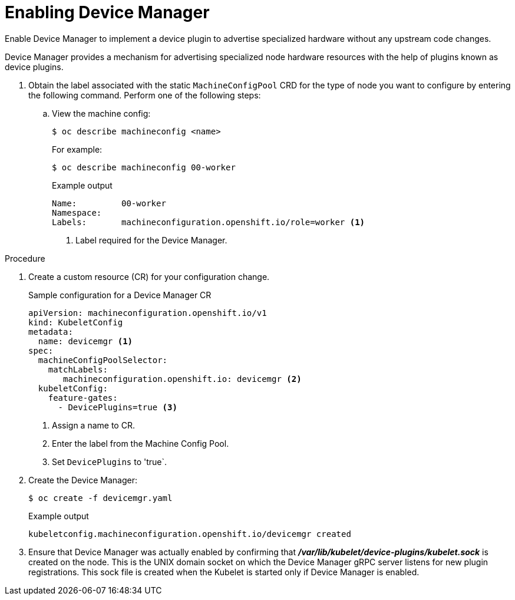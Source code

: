 // Module included in the following assemblies:
//
// * nodes/nodes-pods-plugins.adoc
// * post_installation_configuration/node-tasks.adoc

:_mod-docs-content-type: PROCEDURE
[id="nodes-pods-plugins-install_{context}"]
= Enabling Device Manager

Enable Device Manager to implement a device plugin to advertise specialized
hardware without any upstream code changes.

Device Manager provides a mechanism for advertising specialized node hardware resources
with the help of plugins known as device plugins.

. Obtain the label associated with the static `MachineConfigPool` CRD for the type of node you want to configure by entering the following command.
Perform one of the following steps:

.. View the machine config:
+
[source,terminal]
----
$ oc describe machineconfig <name>
----
+
For example:
+
[source,terminal]
----
$ oc describe machineconfig 00-worker
----
+
.Example output
[source,terminal]
----
Name:         00-worker
Namespace:
Labels:       machineconfiguration.openshift.io/role=worker <1>
----
<1> Label required for the Device Manager.

.Procedure

. Create a custom resource (CR) for your configuration change.
+
.Sample configuration for a Device Manager CR
[source,yaml]
----
apiVersion: machineconfiguration.openshift.io/v1
kind: KubeletConfig
metadata:
  name: devicemgr <1>
spec:
  machineConfigPoolSelector:
    matchLabels:
       machineconfiguration.openshift.io: devicemgr <2>
  kubeletConfig:
    feature-gates:
      - DevicePlugins=true <3>
----
<1> Assign a name to CR.
<2> Enter the label from the Machine Config Pool.
<3> Set `DevicePlugins` to 'true`.

. Create the Device Manager:
+
[source,terminal]
----
$ oc create -f devicemgr.yaml
----
+
.Example output
[source,terminal]
----
kubeletconfig.machineconfiguration.openshift.io/devicemgr created
----

. Ensure that Device Manager was actually enabled by confirming that
*_/var/lib/kubelet/device-plugins/kubelet.sock_* is created on the node. This is
the UNIX domain socket on which the Device Manager gRPC server listens for new
plugin registrations. This sock file is created when the Kubelet is started
only if Device Manager is enabled.
